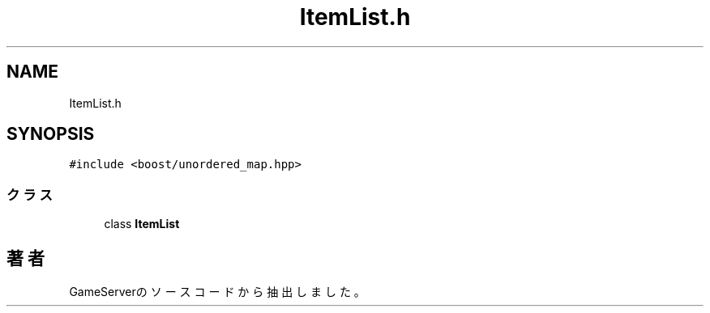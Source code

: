 .TH "ItemList.h" 3 "2018年12月21日(金)" "GameServer" \" -*- nroff -*-
.ad l
.nh
.SH NAME
ItemList.h
.SH SYNOPSIS
.br
.PP
\fC#include <boost/unordered_map\&.hpp>\fP
.br

.SS "クラス"

.in +1c
.ti -1c
.RI "class \fBItemList\fP"
.br
.in -1c
.SH "著者"
.PP 
 GameServerのソースコードから抽出しました。
